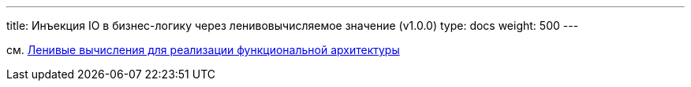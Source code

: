 ---
title: Инъекция IO в бизнес-логику через ленивовычисляемое значение (v1.0.0)
type: docs
weight: 500
---

:source-highlighter: rouge
:rouge-theme: github
:icons: font
:toc:
:sectanchors:

см. https://azhidkov.pro/posts/22/05/lazy-eval-for-func-arch/[Ленивые вычисления для реализации функциональной архитектуры]